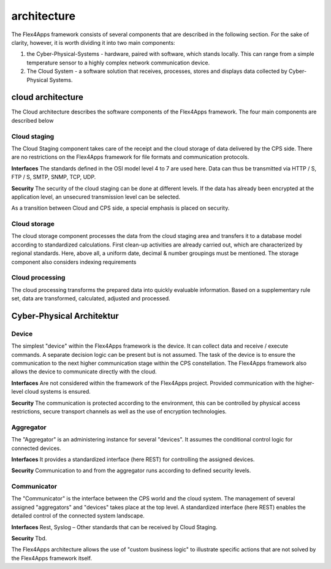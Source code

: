 ####################################
architecture
####################################

The Flex4Apps framework consists of several components that are described in the following section.  For the sake of clarity, however, it is worth dividing it into two main components:

1. the Cyber-Physical-Systems - hardware, paired with software, which stands locally. This can range from a simple temperature sensor to a highly complex network communication device.
2. The Cloud System - a software solution that receives, processes, stores and displays data collected by Cyber-Physical Systems.

.. image:: f4a_architecture.png


cloud architecture
===================
The Cloud architecture describes the software components of the Flex4Apps framework. The four main components are described below

.. image:: cloud.png

Cloud staging
-------------
The Cloud Staging component takes care of the receipt and the cloud storage of data delivered by the CPS side. There are no restrictions on the Flex4Apps framework for file formats and communication protocols.

**Interfaces**
The standards defined in the OSI model level 4 to 7 are used here. Data can thus be transmitted via HTTP / S, FTP / S, SMTP, SNMP, TCP, UDP.

**Security**
The security of the cloud staging can be done at different levels. If the data has already been encrypted at the application level, an unsecured transmission level can be selected.

As a transition between Cloud and CPS side, a special emphasis is placed on security.

Cloud storage
-------------------
The cloud storage component processes the data from the cloud staging area and transfers it to a database model according to standardized calculations. First clean-up activities are already carried out, which are characterized by regional standards. Here, above all, a uniform date, decimal & number groupings must be mentioned. The storage component also considers indexing requirements

Cloud processing
-------------------
The cloud processing transforms the prepared data into quickly evaluable information. Based on a supplementary rule set, data are transformed, calculated, adjusted and processed.

Cyber-Physical Architektur
===================
.. image:: cloud.png


Device
-------------------
The simplest "device" within the Flex4Apps framework is the device. It can collect data and receive / execute commands. A separate decision logic can be present but is not assumed. The task of the device is to ensure the communication to the next higher communication stage within the CPS constellation. The Flex4Apps framework also allows the device to communicate directly with the cloud.

**Interfaces**
Are not considered within the framework of the Flex4Apps project. Provided communication with the higher-level cloud systems is ensured.

**Security**
The communication is protected according to the environment, this can be controlled by physical access restrictions, secure transport channels as well as the use of encryption technologies.


Aggregator
-------------------
The "Aggregator" is an administering instance for several "devices". It assumes the conditional control logic for connected devices.

**Interfaces**
It provides a standardized interface (here REST) for controlling the assigned devices.

**Security**
Communication to and from the aggregator runs according to defined security levels.

Communicator
-------------------

The "Communicator" is the interface between the CPS world and the cloud system. The management of several assigned "aggregators" and "devices" takes place at the top level. A standardized interface (here REST) enables the detailed control of the connected system landscape.

**Interfaces**
Rest, Syslog – Other standards that can be received by Cloud Staging.

**Security**
Tbd.


The Flex4Apps architecture allows the use of "custom business logic" to illustrate specific actions that are not solved by the Flex4Apps framework itself.
